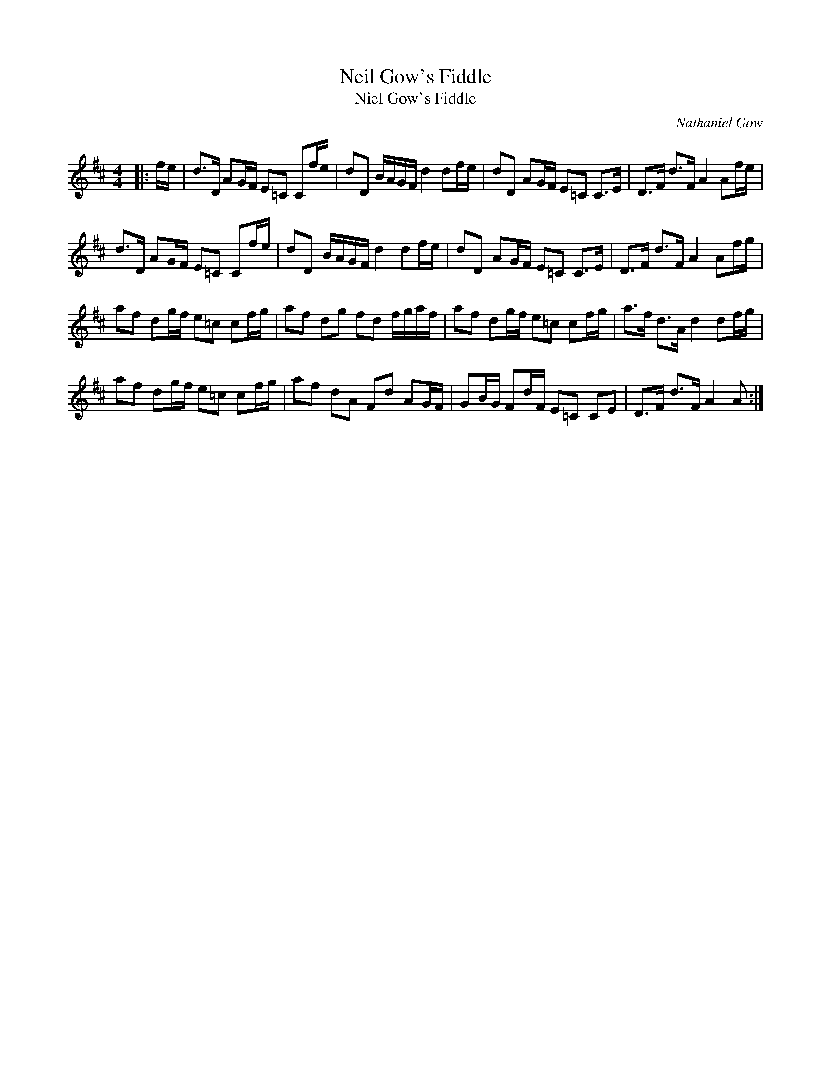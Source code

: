 X:1
T: Neil Gow's Fiddle
T: Niel Gow's Fiddle
C:Nathaniel Gow
R:Strathspey
Q: 128
K:D
M:4/4
L:1/16
|:fe|d3D A2GF E2=C2 C2fe|d2D2 BAGF d4 d2fe|d2D2 A2GF E2=C2 C3E|D3F d3F A4 A2fe|
d3D A2GF E2=C2 C2fe|d2D2 BAGF d4 d2fe|d2D2 A2GF E2=C2 C3E|D3F d3F A4 A2fg|
a2f2 d2gf e2=c2 c2fg|a2f2 d2g2 f2d2 fgaf|a2f2 d2gf e2=c2 c2fg|a3f d3A d4 d2fg|
a2f2 d2gf e2=c2 c2fg|a2f2 d2A2 F2d2 A2GF|G2BG F2dF E2=C2 C2E2|D3F d3F A4 A2:|
